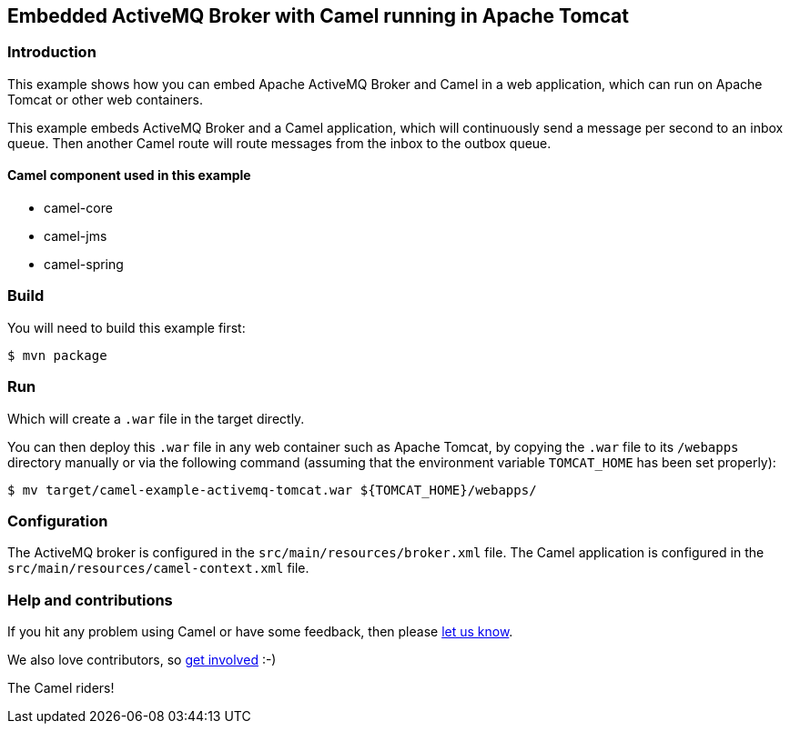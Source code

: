 == Embedded ActiveMQ Broker with Camel running in Apache Tomcat

=== Introduction

This example shows how you can embed Apache ActiveMQ Broker and Camel in
a web application, which can run on Apache Tomcat or other web
containers.

This example embeds ActiveMQ Broker and a Camel application, which will
continuously send a message per second to an inbox queue. Then another
Camel route will route messages from the inbox to the outbox queue.

==== Camel component used in this example

* camel-core
* camel-jms
* camel-spring

=== Build

You will need to build this example first:

[source,sh]
----
$ mvn package
----

=== Run

Which will create a `.war` file in the target directly.

You can then deploy this `.war` file in any web container such as
Apache Tomcat, by copying the `.war` file to its `/webapps`
directory manually or via the following command (assuming that the
environment variable `TOMCAT_HOME` has been set properly):

[source,sh]
----
$ mv target/camel-example-activemq-tomcat.war ${TOMCAT_HOME}/webapps/
----

=== Configuration

The ActiveMQ broker is configured in the
`src/main/resources/broker.xml` file. The Camel application is configured in the
`src/main/resources/camel-context.xml` file.

=== Help and contributions

If you hit any problem using Camel or have some feedback, then please
https://camel.apache.org/community/support/[let us know].

We also love contributors, so
https://camel.apache.org/community/contributing/[get involved] :-)

The Camel riders!
